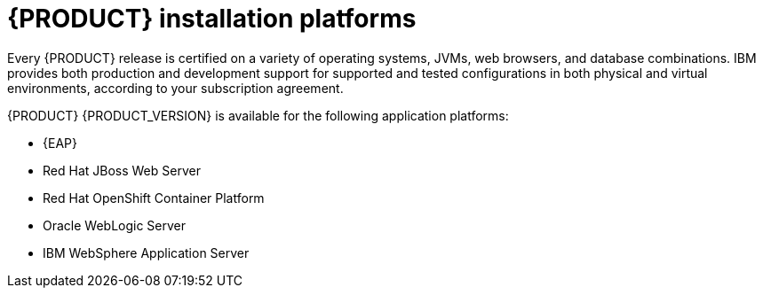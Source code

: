 [id='ba-platforms-con_{context}']

= {PRODUCT} installation platforms

Every {PRODUCT} release is certified on a variety of operating systems, JVMs, web browsers, and database combinations. IBM provides both production and development support for supported and tested configurations in both physical and virtual environments, according to your subscription agreement.
////
See the following pages for information about supported configurations and version numbers:
//Comment: update links

ifdef::PAM[]
* https://www.ibm.com/support/pages/node/6596919[IBM Business Automation Manager Open Editions 8 Supported Configurations]
* https://access.redhat.com/articles/3463751[Red Hat Process Automation Manager 7 Component Details]
endif::[]
ifdef::DM[]
* https://access.redhat.com/articles/3354301[Red Hat Decision Manager Manager 7 Supported Configurations]
* https://access.redhat.com/articles/3355791[Red Hat Decision Manager 7 Component Details]
endif::[]
////

{PRODUCT} {PRODUCT_VERSION} is available for the following application platforms:

* {EAP}
* Red Hat JBoss Web Server
* Red Hat OpenShift Container Platform
* Oracle WebLogic Server
* IBM WebSphere Application Server
